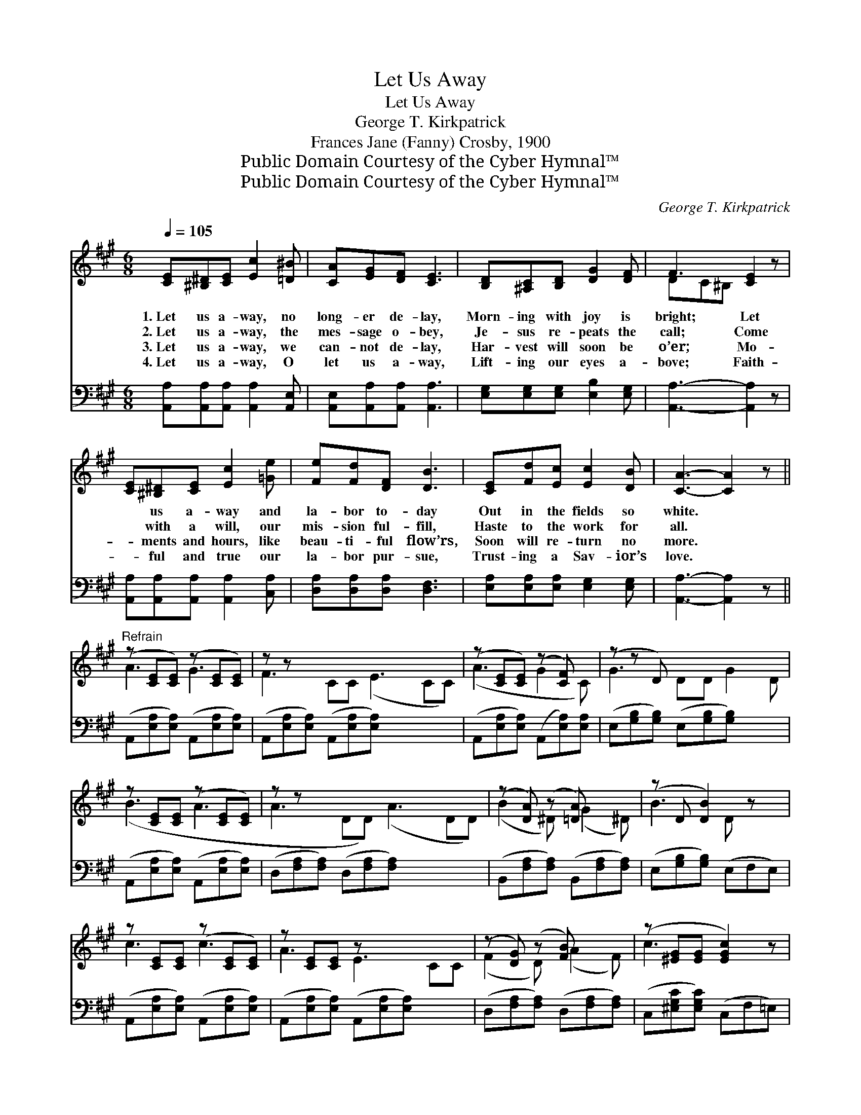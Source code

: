 X:1
T:Let Us Away
T:Let Us Away
T:George T. Kirkpatrick
T:Frances Jane (Fanny) Crosby, 1900
T:Public Domain Courtesy of the Cyber Hymnal™
T:Public Domain Courtesy of the Cyber Hymnal™
C:George T. Kirkpatrick
Z:Public Domain
Z:Courtesy of the Cyber Hymnal™
%%score ( 1 2 ) 3
L:1/8
Q:1/4=105
M:6/8
K:A
V:1 treble 
V:2 treble 
V:3 bass 
V:1
 [CE][^B,^D][CE] [Ec]2 [=D^B] | [CA][EG][DF] [CE]3 | [B,D][^A,C][B,D] [DG]2 [DF] | F3 [CE]2 z | %4
w: 1.~Let us a- way, no|long- er de- lay,|Morn- ing with joy is|bright; Let|
w: 2.~Let us a- way, the|mes- sage o- bey,|Je- sus re- peats the|call; Come|
w: 3.~Let us a- way, we|can- not de- lay,|Har- vest will soon be|o’er; Mo-|
w: 4.~Let us a- way, O|let us a- way,|Lift- ing our eyes a-|bove; Faith-|
 [CE][^B,^D][CE] [Ec]2 [=Ge] | [Fe][Fd][DF] [DB]3 | [CE][Fd][Ec] [Ec]2 [DB] | [CA]3- [CA]2 z || %8
w: * us a- way and|la- bor to- day|Out in the fields so|white. *|
w: * with a will, our|mis- sion ful- fill,|Haste to the work for|all. *|
w: * ments and hours, like|beau- ti- ful flow’rs,|Soon will re- turn no|more. *|
w: * ful and true our|la- bor pur- sue,|Trust- ing a Sav- ior’s|love. *|
"^Refrain" (z [CE][CE]) (z [CE][CE]) | z z x8 | (z [CE][CE]) (z [CF]) x | (z z D) x5 | %12
w: ||||
w: ||||
w: ||||
w: ||||
 z [CE][CE] (z [CE][CE]) | z z x8 | (z [DA]) (z [=DA]) x2 | (z D [DB]2) z x | %16
w: ||||
w: ||||
w: ||||
w: ||||
 z [CE][CE] (z [CE][CE]) | z [CE][CE] z x4 | (z [DG]) (z [FB]) x2 | (z [^EG][EG] [EGc]2) z | %20
w: ||||
w: ||||
w: ||||
w: ||||
 z [=Gc][Gc] (z [FB][FB]) | z [EF][EF] (z [DF][DF]) | E2 [Ec]2 [EB] x | [CEA]3- [CEA]2 z |] %24
w: ||||
w: ||* On- ward,|on- *|
w: ||||
w: ||||
V:2
 x6 | x6 | x6 | DC^B, x3 | x6 | x6 | x6 | x6 || A3 G3 | F3 CC (E3 CC) | (A3 G2 C) | G3- DD G2 D | %12
 (B3 A3 | A3 DD) (A3 DD) | (B2 ^D) (G2 ^D) | B3- D x2 | c3 c3 | A3 E3 CC | (F2 D) (A2 F) | c3- x3 | %20
 e3 d3 | c3 B3 | E3- d x2 | x6 |] %24
V:3
 [A,,A,][A,,A,][A,,A,] [A,,A,]2 [A,,E,] | [A,,E,][A,,A,][A,,A,] [A,,A,]3 | %2
 [E,G,][E,G,][E,G,] [E,B,]2 [E,G,] | [A,,A,]3- [A,,A,]2 z | [A,,A,][A,,A,][A,,A,] [A,,A,]2 [C,A,] | %5
 [D,A,][D,A,][D,A,] [D,F,]3 | [E,A,][E,A,][E,A,] [E,G,]2 [E,G,] | [A,,A,]3- [A,,A,]2 z || %8
 (A,,[E,A,][E,A,]) (A,,[E,A,][E,A,]) | (A,,[E,A,][E,A,]) (A,,[E,A,][E,A,]) x4 | %10
 (A,,[E,A,][E,A,]) (A,,[E,A,])[E,A,] | (E,[G,B,][G,B,]) (E,[G,B,][G,B,]) x2 | %12
 (A,,[E,A,][E,A,]) (A,,[E,A,][E,A,]) | (D,[F,A,][F,A,]) (D,[F,A,][F,A,]) x4 | %14
 (B,,[F,A,][F,A,]) (B,,[F,A,][F,A,]) | (E,[G,B,][G,B,]) (E,F,E,) | %16
 (A,,[E,A,][E,A,]) (A,,[E,A,][E,A,]) | (A,,[E,A,][E,A,]) (A,,[E,A,][E,A,]) x2 | %18
 (D,[F,A,][F,A,]) (D,[F,A,][F,A,]) | (C,[^E,G,C][E,G,C]) (C,F,=E,) | %20
 (^A,,[E,=G,][E,G,]) (B,,B,B,) | (C,[F,^A,][F,A,]) (D,[F,B,][F,B,]) | %22
 (E,[G,B,][G,B,]) (E,[G,D][G,D]) | (A,,E,C, A,,2) z |] %24

